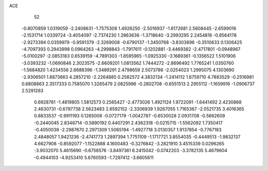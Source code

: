 ACE 
   52
  -0.8070859   1.0319059  -2.2408631  -1.7575308   1.4926250  -2.5016937
  -1.6172681   2.5608445  -2.6599016  -2.1531714   1.0339724  -3.4054097
  -2.7374230   1.2863636  -1.3718640  -3.2993295   2.2454816  -0.8564178
  -2.9273394   0.0359979  -0.9591379  -2.3269008  -0.6790137  -1.3450768
  -3.8303696  -0.3510633   0.1306425  -4.7097393   0.2943998   0.0964263
  -4.2998843  -1.7917611  -0.1202881  -3.4469382  -2.4717801  -0.0948967
  -5.0100297  -2.0853183   0.6539159  -4.7891303  -1.8595965  -1.0925330
  -3.1689361  -0.1356522   1.5101906  -3.0393232  -1.0690846   2.3023575
  -2.6609201   1.0813562   1.7444272  -2.8696492   1.7765241   1.0350760
  -1.5684820   1.4234556   2.6688396  -1.3489291   2.4798659   2.5073786
  -2.0254023   1.2995075   4.1303690  -2.9306501   1.8873663   4.2857210
  -2.2264885   0.2582572   4.3832134  -1.2414112   1.6759710   4.7883529
  -0.2516981   0.6808863   2.3517333   0.7585070   1.3265479   2.0825996
  -0.2802708  -0.6551513   2.2955112  -1.1659916  -1.0906737   2.5291263
   0.6928761  -1.4819805   1.5812573   0.2565427  -2.4773026   1.4921124
   1.9722091  -1.6441492   2.4230868   2.4630731  -0.6797738   2.5623483
   2.6592152  -2.3306939   1.9267055   1.7165367  -2.0521735   3.4016365
   0.8833537  -0.9911193   0.1265008  -0.0727179  -1.0042787  -0.6530028
   2.0931708  -0.5662609  -0.2440045   2.8346714  -0.5890192   0.4407291
   2.4362318  -0.0215715  -1.5562092   1.7350417  -0.4050038  -2.2987670
   2.2971309   1.5065194  -1.4927718   3.0130357   1.9137854  -0.7767183
   2.4848057   1.9421236  -2.4741773   1.2897394   1.7751109  -1.1717721
   3.8554035  -0.4449513  -1.9832137   4.6627908  -0.8592077  -1.1522888
   4.1600483  -0.3276842  -3.2821910   3.4515339   0.0296265  -3.9032070
   5.4615690  -0.6758576  -3.8497361   6.2415042  -0.0742203  -3.3782135
   5.4679604  -0.4944103  -4.9253410   5.6760593  -1.7297412  -3.6605611
